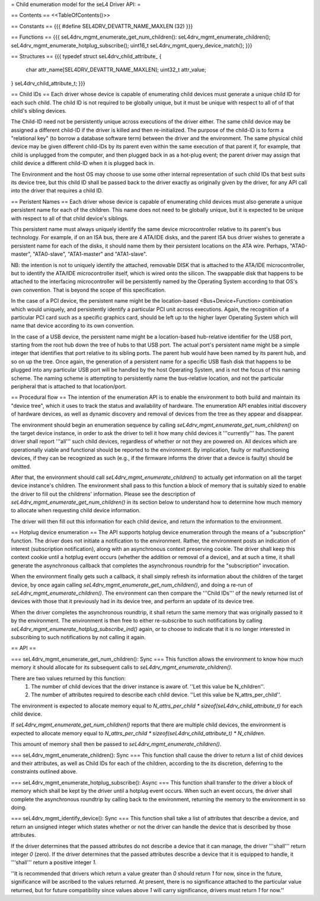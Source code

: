 = Child enumeration model for the seL4 Driver API: =

== Contents ==
<<TableOfContents()>>

== Constants ==
{{{
#define SEL4DRV_DEVATTR_NAME_MAXLEN (32)
}}}

== Functions ==
{{{
seL4drv_mgmt_enumerate_get_num_children():
seL4drv_mgmt_enumerate_children();
seL4drv_mgmt_enumerate_hotplug_subscribe();
uint16_t seL4drv_mgmt_query_device_match();
}}}

== Structures ==
{{{
typedef struct seL4drv_child_attribute_ {
   char attr_name[SEL4DRV_DEVATTR_NAME_MAXLEN];
   uint32_t attr_value;
} seL4drv_child_attribute_t;
}}}

== Child IDs ==
Each driver whose device is capable of enumerating child devices must generate a unique child ID for each such child. The child ID is not required to be globally unique, but it must be unique with respect to all of of that child's sibling devices.

The Child-ID need not be persistently unique across executions of the driver either. The same child device may be assigned a different child-ID if the driver is killed and then re-initialized. The purpose of the child-ID is to form a "relational key" (to borrow a database software term) between the driver and the environment. The same physical child device may be given different child-IDs by its parent even within the same execution of that parent if, for example, that child is unplugged from the computer, and then plugged back in as a hot-plug event; the parent driver may assign that child device a different child-ID when it is plugged back in.

The Environment and the host OS may choose to use some other internal representation of such child IDs that best suits its device tree, but this child ID shall be passed back to the driver exactly as originally given by the driver, for any API call into the driver that requires a child ID.

== Peristent Names ==
Each driver whose device is capable of enumerating child devices must also generate a unique persistent name for each of the children. This name does not need to be globally unique, but it is expected to be unique with respect to all of that child device's siblings.

This persistent name must always uniquely identify the same device microcontroller relative to its parent's bus technology. For example, if on an ISA bus, there are 4 ATA/IDE disks, and the parent ISA bus driver wishes to generate a persistent name for each of the disks, it should name them by their persistent locations on the ATA wire. Perhaps, "ATA0-master", "ATA0-slave", "ATA1-master" and "ATA1-slave".

NB: the intention is not to uniquely identify the attached, removable DISK that is attached to the ATA/IDE microcontroller, but to identify the ATA/IDE microcontroller itself, which is wired onto the silicon. The swappable disk that happens to be attached to the interfacing microcontroller will be persistently named by the Operating System according to that OS's own convention. That is beyond the scope of this specification.

In the case of a PCI device, the persistent name might be the location-based <Bus+Device+Function> combination which would uniquely, and persistently identify a particular PCI unit across executions. Again, the recognition of a particular PCI card such as a specific graphics card, should be left up to the higher layer Operating System which will name that device according to its own convention.

In the case of a USB device, the persistent name might be a location-based hub-relative identifier for the USB port, starting from the root hub down the tree of hubs to that USB port. The actual port's persistent name might be a simple integer that identifies that port relative to its sibling ports. The parent hub would have been named by its parent hub, and so on up the tree. Once again, the generation of a persistent name for a specific USB flash disk that happens to be plugged into any particular USB port will be handled by the host Operating System, and is not the focus of this naming scheme. The naming scheme is attempting to persistently name the bus-relative location, and not the particular peripheral that is attached to that location/port.

== Procedural flow ==
The intention of the enumeration API is to enable the environment to both build and maintain its "device tree", which it uses to track the status and availability of hardware. The enumeration API enables initial discovery of hardware devices, as well as dynamic discovery and removal of devices from the tree as they appear and disappear.

The environment should begin an enumeration sequence by calling `seL4drv_mgmt_enumerate_get_num_children()` on the target device instance, in order to ask the driver to tell it how many child devices it '''currently''' has. The parent driver shall report '''all''' such child devices, regardless of whether or not they are powered on. All devices which are operationally viable and functional should be reported to the environment. By implication, faulty or malfunctioning devices, if they can be recognized as such (e.g., if the firmware informs the driver that a device is faulty) should be omitted.

After that, the environment should call `seL4drv_mgmt_enumerate_children()` to actually get information on all the target device instance's children. The environment shall pass to this function a block of memory that is suitably sized to enable the driver to fill out the childrens' information. Please see the description of `seL4drv_mgmt_enumerate_get_num_children()` in its section below to understand how to determine how much memory to allocate when requesting child device information.

The driver will then fill out this information for each child device, and return the information to the environment.

== Hotplug device enumeration ==
The API supports hotplug device enumeration through the means of a "subscription" function. The driver does not initiate a notification to the environment. Rather, the environment posts an indication of interest (subscription notification), along with an asynchronous context preserving cookie. The driver shall keep this context cookie until a hotplug event occurs (whether the addition or removal of a device), and at such a time, it shall generate the asynchronous callback that completes the asynchronous roundtrip for the "subscription" invocation.

When the environment finally gets such a callback, it shall simply refresh its information about the children of the target device, by once again calling `seL4drv_mgmt_enumerate_get_num_children()`, and doing a re-run of `seL4drv_mgmt_enumerate_children()`. The environment can then compare the '''Child IDs''' of the newly returned list of devices with those that it previously had in its device tree, and perform an update of its device tree.

When the driver completes the asynchronous roundtrip, it shall return the same memory that was originally passed to it by the environment. The environment is then free to either re-subscribe to such notifications by calling `seL4drv_mgmt_enumerate_hotplug_subscribe_ind()` again, or to choose to indicate that it is no longer interested in subscribing to such notifications by not calling it again.

== API ==

=== seL4drv_mgmt_enumerate_get_num_children(): Sync ===
This function allows the environment to know how much memory it should allocate for its subsequent calls to `seL4drv_mgmt_enumerate_children()`.

There are two values returned by this function:
 1. The number of child devices that the driver instance is aware of. ''Let this value be N_children''.
 2. The number of attributes required to describe each child device. ''Let this value be N_attrs_per_child''.

The environment is expected to allocate memory equal to `N_attrs_per_child * sizeof(seL4drv_child_attribute_t)` for each child device.

If `seL4drv_mgmt_enumerate_get_num_children()` reports that there are multiple child devices, the environment is expected to allocate memory equal to `N_attrs_per_child * sizeof(seL4drv_child_attribute_t) * N_children`.

This amount of memory shall then be passed to `seL4drv_mgmt_enumerate_children()`.

=== seL4drv_mgmt_enumerate_children(): Sync ===
This function shall cause the driver to return a list of child devices and their attributes, as well as Child IDs for each of the children, according to the its discretion, deferring to the constraints outlined above.

=== seL4drv_mgmt_enumerate_hotplug_subscribe(): Async ===
This function shall transfer to the driver a block of memory which shall be kept by the driver until a hotplug event occurs. When such an event occurs, the driver shall complete the asynchronous roundtrip by calling back to the environment, returning the memory to the environment in so doing.

=== seL4drv_mgmt_identify_device(): Sync ===
This function shall take a list of attributes that describe a device, and return an unsigned integer which states whether or not the driver can handle the device that is described by those attributes.

If the driver determines that the passed attributes do not describe a device that it can manage, the driver '''shall''' return integer `0` (zero). If the driver determines that the passed attributes describe a device that it is equipped to handle, it '''shall''' return a positive integer `1`.

''It is recommended that drivers which return a value greater than `0` should return `1` for now, since in the future, significance will be ascribed to the values returned. At present, there is no significance attached to the particular value returned, but for future compatibility since values above `1` will carry significance, drivers must return `1` for now.''
